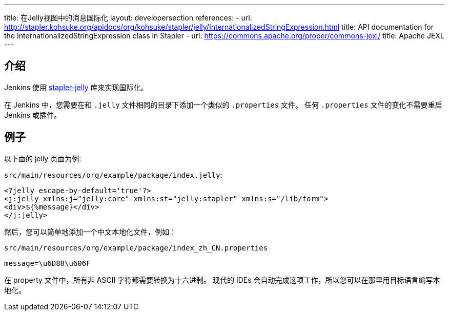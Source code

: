 ---
title: 在Jelly视图中的消息国际化
layout: developersection
references:
- url: http://stapler.kohsuke.org/apidocs/org/kohsuke/stapler/jelly/InternationalizedStringExpression.html
  title: API documentation for the InternationalizedStringExpression class in Stapler
- url: https://commons.apache.org/proper/commons-jexl/
  title: Apache JEXL
---

== 介绍

Jenkins 使用 https://github.com/stapler/stapler-jetty[stapler-jelly] 库来实现国际化。

在 Jenkins 中，您需要在和 `.jelly` 文件相同的目录下添加一个类似的 `.properties` 文件。
任何 `.properties` 文件的变化不需要重启 Jenkins 或插件。

== 例子

以下面的 jelly 页面为例:

`src/main/resources/org/example/package/index.jelly`:
[source, jelly]
----
<?jelly escape-by-default='true'?>
<j:jelly xmlns:j="jelly:core" xmlns:st="jelly:stapler" xmlns:s="/lib/form">
<div>${%message}</div>
</j:jelly>
----

然后，您可以简单地添加一个中文本地化文件，例如：

`src/main/resources/org/example/package/index_zh_CN.properties`
[source, properties]
----
message=\u6D88\u606F
----
在 property 文件中，所有非 ASCII 字符都需要转换为十六进制。
现代的 IDEs 会自动完成这项工作，所以您可以在那里用目标语言编写本地化。
